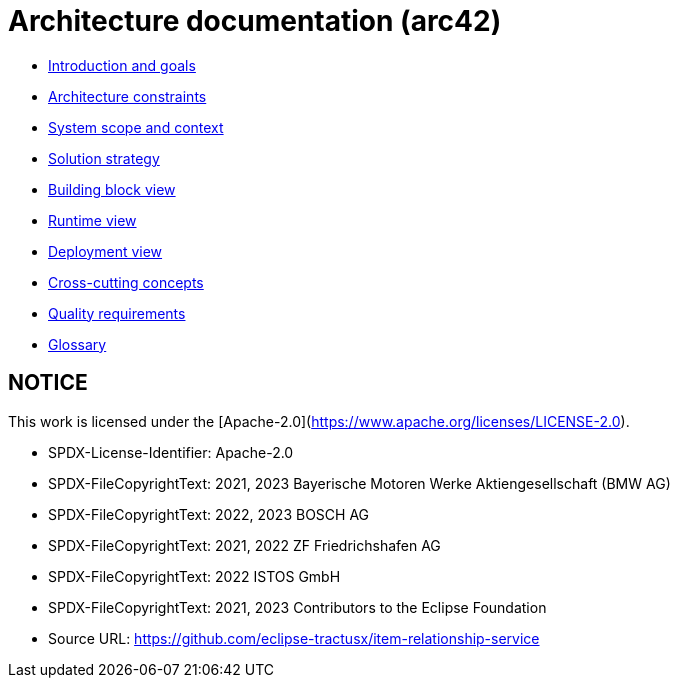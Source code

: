 = Architecture documentation (arc42)

- xref:introduction-goals/index.adoc[Introduction and goals]
- xref:architecture-constraints/index.adoc[Architecture constraints]
- xref:scope-context/index.adoc[System scope and context]
- xref:solution-strategy/index.adoc[Solution strategy]
- xref:building-block-view/index.adoc[Building block view]
- xref:runtime-view/index.adoc[Runtime view]
- xref:deployment-view/index.adoc[Deployment view]
- xref:cross-cutting/index.adoc[Cross-cutting concepts]
- xref:quality/index.adoc[Quality requirements]
- xref:glossary.adoc[Glossary]

## NOTICE

This work is licensed under the [Apache-2.0](https://www.apache.org/licenses/LICENSE-2.0).

- SPDX-License-Identifier: Apache-2.0
- SPDX-FileCopyrightText: 2021, 2023 Bayerische Motoren Werke Aktiengesellschaft (BMW AG)
- SPDX-FileCopyrightText: 2022, 2023 BOSCH AG
- SPDX-FileCopyrightText: 2021, 2022 ZF Friedrichshafen AG
- SPDX-FileCopyrightText: 2022  ISTOS GmbH
- SPDX-FileCopyrightText: 2021, 2023 Contributors to the Eclipse Foundation
- Source URL: https://github.com/eclipse-tractusx/item-relationship-service